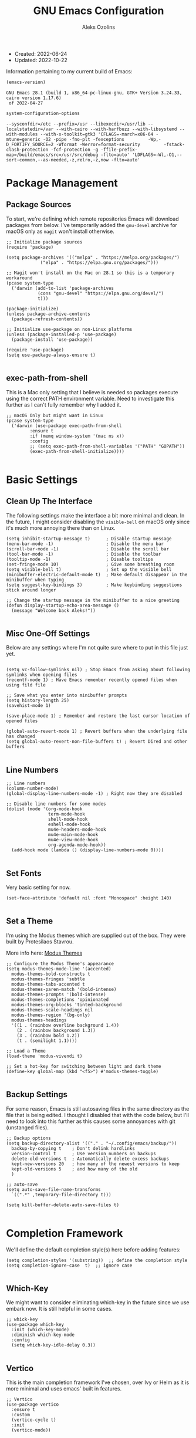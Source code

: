 #+TITLE: GNU Emacs Configuration
#+AUTHOR: Aleks Ozolins
#+EMAIL: aleks@aleksozolins.com
#+OPTIONS: toc:2
#+STARTUP: show2levels
#+PROPERTY: header-args:elisp :tangle init.el

+ Created: 2022-06-24
+ Updated: 2022-10-22

Information pertaining to my current build of Emacs:

#+begin_src emacs-lisp :tangle no :exports both
  (emacs-version)
#+end_src

#+RESULTS:
: GNU Emacs 28.1 (build 1, x86_64-pc-linux-gnu, GTK+ Version 3.24.33, cairo version 1.17.6)
:  of 2022-04-27

#+begin_src emacs-lisp :tangle no :exports both
  system-configuration-options
#+end_src

#+RESULTS:
: --sysconfdir=/etc --prefix=/usr --libexecdir=/usr/lib --localstatedir=/var --with-cairo --with-harfbuzz --with-libsystemd --with-modules --with-x-toolkit=gtk3 'CFLAGS=-march=x86-64 -mtune=generic -O2 -pipe -fno-plt -fexceptions         -Wp,-D_FORTIFY_SOURCE=2 -Wformat -Werror=format-security         -fstack-clash-protection -fcf-protection -g -ffile-prefix-map=/build/emacs/src=/usr/src/debug -flto=auto' 'LDFLAGS=-Wl,-O1,--sort-common,--as-needed,-z,relro,-z,now -flto=auto'

* Package Management
** Package Sources

To start, we're defining which remote repositories Emacs will download packages from below. I've temporarily added the =gnu-devel= archive for macOS only as =magit= won't install otherwise.

#+begin_src elisp
  ;; Initialize package sources
  (require 'package)

  (setq package-archives '(("melpa" . "https://melpa.org/packages/")
			   ("elpa" . "https://elpa.gnu.org/packages/")))

  ;; Magit won't install on the Mac on 28.1 so this is a temporary workaround
  (pcase system-type 
    ('darwin (add-to-list 'package-archives
			  (cons "gnu-devel" "https://elpa.gnu.org/devel/")
			  t)))

  (package-initialize)
  (unless package-archive-contents
    (package-refresh-contents))

  ;; Initialize use-package on non-Linux platforms
  (unless (package-installed-p 'use-package)
    (package-install 'use-package))

  (require 'use-package)
  (setq use-package-always-ensure t)

#+end_src

** exec-path-from-shell

This is a Mac only setting that I believe is needed so packages execute using the correct PATH environment variable. Need to investigate this further as I can't fully remember why I added it.

#+begin_src elisp
  ;; macOS Only but might want in Linux
  (pcase system-type
    ('darwin (use-package exec-path-from-shell
	       :ensure t
	       :if (memq window-system '(mac ns x))
	       :config
	       ;; (setq exec-path-from-shell-variables '("PATH" "GOPATH"))
	       (exec-path-from-shell-initialize))))
  
#+end_src

* Basic Settings
** Clean Up The Interface

The following settings make the interface a bit more minimal and clean. In the future, I might consider disabling the =visible-bell= on macOS only since it's much more annoying there than on Linux.

#+begin_src elisp
  (setq inhibit-startup-message t)      ; Disable startup message
  (menu-bar-mode -1)                    ; Disable the menu bar
  (scroll-bar-mode -1)                  ; Disable the scroll bar
  (tool-bar-mode -1)                    ; Disable the toolbar
  (tooltip-mode -1)                     ; Disable tooltips
  (set-fringe-mode 10)                  ; Give some breathing room
  (setq visible-bell t)                 ; Set up the visible bell
  (minibuffer-electric-default-mode t)  ; Make default disappear in the minibuffer when typing
  (setq suggest-key-bindings 3)         ; Make keybinding suggestions stick around longer

  ;; Change the startup message in the minibuffer to a nice greeting
  (defun display-startup-echo-area-message ()
    (message "Welcome back Aleks!"))

#+end_src

** Misc One-Off Settings

Below are any settings where I'm not quite sure where to put in this file just yet.

#+begin_src elisp

  (setq vc-follow-symlinks nil) ; Stop Emacs from asking about following symlinks when opening files
  (recentf-mode 1) ; Have Emacs remember recently opened files when using fild file

  ;; Save what you enter into minibuffer prompts
  (setq history-length 25)
  (savehist-mode 1)

  (save-place-mode 1) ; Remember and restore the last cursor location of opened files

  (global-auto-revert-mode 1) ; Revert buffers when the underlying file has changed
  (setq global-auto-revert-non-file-buffers t) ; Revert Dired and other buffers
  
#+end_src

** Line Numbers
#+begin_src elisp
  ;; Line numbers
  (column-number-mode)
  (global-display-line-numbers-mode -1) ; Right now they are disabled

  ;; Disable line numbers for some modes
  (dolist (mode '(org-mode-hook
                  term-mode-hook
                  shell-mode-hook
                  eshell-mode-hook
                  mu4e-headers-mode-hook
                  mu4e-main-mode-hook
                  mu4e-view-mode-hook
                  org-agenda-mode-hook))
    (add-hook mode (lambda () (display-line-numbers-mode 0))))
  
#+end_src

** Set Fonts

Very basic setting for now.

#+begin_src elisp
  (set-face-attribute 'default nil :font "Monospace" :height 140)

#+end_src

** Set a Theme

I'm using the Modus themes which are supplied out of the box. They were built by Protesilaos Stavrou.

More info here: [[https://protesilaos.com/e7629734301macs/modus-themes][Modus Themes]]

#+begin_src elisp
  ;; Configure the Modus Theme's appearance
  (setq modus-themes-mode-line '(accented)
	modus-themes-bold-constructs t
	modus-themes-fringes 'subtle
	modus-themes-tabs-accented t
	modus-themes-paren-match '(bold-intense)
	modus-themes-prompts '(bold-intense)
	modus-themes-completions 'opinionated
	modus-themes-org-blocks 'tinted-background
	modus-themes-scale-headings nil
	modus-themes-region '(bg-only)
	modus-themes-headings
	'((1 . (rainbow overline background 1.4))
	  (2 . (rainbow background 1.3))
	  (3 . (rainbow bold 1.2))
	  (t . (semilight 1.1))))

  ;; Load a Theme
  (load-theme 'modus-vivendi t)

  ;; Set a hot-key for switching between light and dark theme
  (define-key global-map (kbd "<f5>") #'modus-themes-toggle)

#+end_src

** Backup Settings

For some reason, Emacs is still autosaving files in the same directory as the file that is being edited. I thought I disabled that with the code below, but I'll need to look into this further as this causes some annoyances with git (unstanged files).

#+begin_src elisp
  ;; Backup options
  (setq backup-directory-alist '(("." . "~/.config/emacs/backup/"))
	backup-by-copying t    ; Don't delink hardlinks
	version-control t      ; Use version numbers on backups
	delete-old-versions t  ; Automatically delete excess backups
	kept-new-versions 20   ; how many of the newest versions to keep
	kept-old-versions 5    ; and how many of the old
	)

  ;; auto-save
  (setq auto-save-file-name-transforms
	`((".*" ,temporary-file-directory t)))

  (setq kill-buffer-delete-auto-save-files t)
  
#+end_src

* Completion Framework

We'll define the default completion style(s) here before adding features:

#+begin_src elisp
  (setq completion-styles '(substring))  ;; define the completion style
  (setq completion-ignore-case  t)  ;; ignore case
  
#+end_src

** Which-Key

We might want to consider eliminating which-key in the future since we use embark now. It is still helpful in some cases.

#+begin_src elisp
  ;; whick-key
  (use-package which-key
    :init (which-key-mode)
    :diminish which-key-mode
    :config
    (setq which-key-idle-delay 0.3))
  
#+end_src

** Vertico

This is the main completion framework I've chosen, over Ivy or Helm as it is more minimal and uses emacs' built in features.

#+begin_src elisp
  ;; Vertico
  (use-package vertico
    :ensure t
    :custom
    (vertico-cycle t)
    :init
    (vertico-mode))
  
#+end_src

** Marginalia

Marginalia provides extra information in each completion buffer to the right of selection when using Vertico.

#+begin_src elisp
  (use-package marginalia
    :after vertico
    :ensure t
    :custom
    (marginalia-annotators '(marginalia-annotators-heavy marginalia-annotators-light nil))
    :init
    (marginalia-mode))
  
#+end_src

** Embark

Embark is invoked by using =C-.= and allows common operations to be performed to selections from within the completion buffer. For instance, you can delete or rename files without ever opening a =dired= buffer.

#+begin_src elisp
  (use-package embark
    :ensure t
    :bind
    (("C-." . embark-act)
     ("M-." . embark-dwim)
     ("C-h B" . embark-bindings))
    :init
    (setq prefix-help-command #'embark-prefix-help-command))
  
#+end_src

* Dired
** Sort Directories First

This only sort of works because it doesn't yet work with symlinks. I'll need to find a better solution! I believe the System Crafters videos on dired might have something better to offer but I'll need to review them.

#+begin_src elisp
  ;; Sort directories first in dired
  (defun mydired-sort ()
    "Sort dired listings with directories first."
    (save-excursion
      (let (buffer-read-only)
	(forward-line 2) ;; beyond dir. header 
	(sort-regexp-fields t "^.*$" "[ ]*." (point) (point-max)))
      (set-buffer-modified-p nil)))

  (defadvice dired-readin
      (after dired-after-updating-hook first () activate)
    "Sort dired listings with directories first before adding marks."
    (mydired-sort))

#+end_src

** Misc Settings
#+begin_src elisp
  ;; Allow command to visit directories and kill buffer in dired
  (put 'dired-find-alternate-file 'disabled nil)
  
#+end_src
* Bespoke Functions
** Run Shell Command After Save
This will allow you to specify a list of files and run a bespoke shell command after a save event.

#+begin_src elisp
  (defvar *afilename-cmd*
    '(("/home/aleksozolins/docs/org-roam/zapier_brags_and_contributions.org" . ". /home/aleksozolins/repos/aodotcom/zbp.sh")
      ("/Users/aleksozolins/docs/org-roam/zapier_brags_and_contributions.org" . ". /Users/aleksozolins/repos/aodotcom/zbp.sh")
      ("/home/aleksozolins/docs/org-roam/real_python_course_log.org" . ". /home/aleksozolins/repos/aodotcom/zbp.sh")
      ("/Users/aleksozolins/docs/org-roam/real_python_course_log.org" . ". /Users/aleksozolins/repos/aodotcom/zbp.sh")
      ("/home/aleksozolins/docs/org-roam/zapier_scc_competencies.org" . ". /home/aleksozolins/repos/aodotcom/zbp.sh")
      ("/Users/aleksozolins/docs/org-roam/zapier_scc_competencies.org" . ". /Users/aleksozolins/repos/aodotcom/zbp.sh"))
    "File association list with their respective command.")

  (defun my/cmd-after-saved-file ()
    "Execute a command after saved a specific file."
    (let* ((match (assoc (buffer-file-name) *afilename-cmd*)))
      (when match
	(shell-command (cdr match)))))

  (add-hook 'after-save-hook 'my/cmd-after-saved-file)

#+end_src

** Open Agenda and Roam Daily Node

Here's a function to open my org-agenda with the daily view for work (Zapier) and then open an org-roam daily note beside it.

#+begin_src elisp
  (defun zapier_day ()
    "Gets a work day started!"
    (interactive)
    (org-agenda nil "z")
    (split-window-right)
    (other-window 1)
    (org-roam-dailies-goto-today)
    (other-window 1)
    (org-agenda-redo-all)
    (other-window 1)
    (persp-rename "agenda")
    (save-buffer))
  
#+end_src

Here's a similar function for personal days.

#+begin_src elisp
  (defun home_day ()
    "Gets a personal day started!"
    (interactive)
    (org-agenda nil "h")
    (split-window-right)
    (other-window 1)
    (org-roam-dailies-goto-today)
    (other-window 1)
    (org-agenda-redo-all)
    (other-window 1)
    (persp-rename "agenda")
    (persp-switch "mail")
    (mu4e)
    (sleep-for 3)
    (persp-switch "agenda")
    (save-buffer))

#+end_src

* Misc Packages
** Rainbow Delimiters

The =rainbow-delimiters= package makes each new set of parenthesis a different color so it's easy to see when they match!

#+begin_src elisp
  (use-package rainbow-delimiters
    :hook (prog-mode . rainbow-delimiters-mode))
  
#+end_src

** Magit

Magit is the most common git interface for Emacs and doesn't require any additional configuration out of the box. It can be invoked by =C-x g=

#+begin_src elisp
  ;; Magit
  (use-package magit
    :ensure t)
  
#+end_src

** Ledger Mode

I'll be using this hopefully soon to manage finances.

#+begin_src elisp
  (use-package ledger-mode)
  
#+end_src

** Ripgrep (rg.el)

rg.el adds to Emacs' grep mode functionality with editing/etc.

#+begin_src elisp
  (use-package rg
  :config
  (rg-enable-default-bindings))
  
#+end_src

* Elfeed

RSS reader!

#+begin_src elisp
  ;; Put the elfeed DB on my Dropbox so the state syncs accross machines
  (setq elfeed-db-directory "~/Dropbox/apps/elfeed")

  ;; Install the package
  (use-package elfeed
    :ensure t)

  ;; Install another package to allow us to use an org file as the source for feeds
  (use-package elfeed-org
    :ensure t
    :config
    (elfeed-org)
    (setq rmh-elfeed-org-files (list "~/Dropbox/docs/org-roam/rss_feeds.org")))

#+end_src

* Perspective

Perspective.el allows multiple workspaces with compartmentalized buffers and windows. Almost like a window manager.

#+begin_src elisp
  (use-package perspective
    :ensure t
    :bind
    ("C-x k" . persp-kill-buffer*)
    ("C-x C-b" . persp-list-buffers)
    :custom
    (persp-mode-prefix-key (kbd "C-x x"))
    :init
    (setq persp-initial-frame-name "master")
    (persp-mode))

#+end_src

* Org Mode
** Settings
#+begin_src elisp
  ;; Org keybindings
  (global-set-key (kbd "C-c l") 'org-store-link)
  (global-set-key (kbd "C-c a") 'org-agenda)
  (global-set-key (kbd "C-c c") 'org-capture)

  ;; Define a function and then call a hook to enable some settings whenenver org-mode is loaded
  (defun org-mode-setup ()
    ;;(org-indent-mode)
    ;;(variable-pitch-mode 1)
    (visual-line-mode 1))

  (add-hook 'org-mode-hook 'org-mode-setup)

  ;; Start org mode folded
  (setq org-startup-folded nil)

  ;; Set org directory
  (setq org-directory "~/docs/org-roam")

  ;; Set org-agenda files
  (setq org-agenda-files (expand-file-name "~/docs/agenda.txt" org-directory))

  ;; org-agenda window settings
  (setq org-agenda-window-setup 'only-window) ; open the agenda full screen
  (setq org-agenda-restore-windows-after-quit t) ; restore the previous window arrangement after quitting

  ;; Include archived trees in the agenda view
  ;; Used to have this to nil. Now it's recommended to use "v" in the agenda view to include archived items.
  (setq org-agenda-skip-archived-trees t)

  ;; Allow refiling to other agenda files 1 level deep
  (setq org-refile-targets '((nil :maxlevel . 1)
			     (org-agenda-files :maxlevel . 1)))

  ;; Save Org buffers after refiling!
  (advice-add 'org-refile :after 'org-save-all-org-buffers)

  ;; Logging
  (setq org-log-done 'time)
  (setq org-log-into-drawer t)
  (setq org-clock-into-drawer "CLOCKING")
  (setq org-log-note-clock-out nil)
  (setq org-log-redeadline 'time)
  (setq org-log-reschedule 'time)
  (setq org-read-date-prefer-future 'time)

  ;; Set todo sequence
  (setq org-todo-keywords
	'((sequence "TODO(t)" "NEXT(n)" "ONG(o)" "|" "DONE(d!)" "SKIP(k!)")))

  ;; Configure custom agenda views
  (setq org-agenda-custom-commands
	'(("D" "Week Dashboard"
	   ((agenda "" ((org-deadline-warning-days 7)))
	    (todo "ONG"
		  ((org-agenda-overriding-header "Ongoing Tasks")))
	    (todo "NEXT"
		  ((org-agenda-overriding-header "Next Tasks")))))

	  ("d" "Day Dashboard"
	   ((agenda "" ((org-deadline-warning-days 7)(org-agenda-span 1)))
	    (todo "ONG"
		  ((org-agenda-overriding-header "Ongoing Tasks")))
	    (todo "NEXT"
		  ((org-agenda-overriding-header "Next Tasks")))))

	  ("H" "Home Week Dashboard"
	   ((agenda "" ((org-agenda-tag-filter-preset '("-zapier"))(org-deadline-warning-days 7)))
	    (todo "NEXT"
		  ((org-agenda-tag-filter-preset '("-zapier"))(org-agenda-overriding-header "Next Tasks")))))

	  ("h" "Home Day Dashboard"
	   ((agenda "" ((org-agenda-tag-filter-preset '("-zapier"))(org-deadline-warning-days 7)(org-agenda-span 1)))
	    (todo "NEXT"
		  ((org-agenda-tag-filter-preset '("-zapier"))(org-agenda-overriding-header "Next Tasks")))))

	  ("Z" "Zapier Week Dashboard"
	   ((agenda "" ((org-agenda-tag-filter-preset '("+zapier"))(org-deadline-warning-days 7)))
	    (todo "ONG"
		  ((org-agenda-tag-filter-preset '("+zapier"))(org-agenda-overriding-header "Ongoing Tasks")))
	    (todo "NEXT"
		  ((org-agenda-tag-filter-preset '("+zapier"))(org-agenda-overriding-header "Next Tasks")))))

	  ("z" "Zapier Day Dashboard"
	   ((agenda "" ((org-agenda-tag-filter-preset '("+zapier"))(org-deadline-warning-days 7)(org-agenda-span 1)))
	    (todo "ONG"
		  ((org-agenda-tag-filter-preset '("+zapier"))(org-agenda-overriding-header "Ongoing Tasks")))
	    (todo "NEXT"
		  ((org-agenda-tag-filter-preset '("+zapier"))(org-agenda-overriding-header "Next Tasks")))))))

  ;; Configure org tags (C-c C-q)
  (setq org-tag-alist
	'((:startgroup)
	  ; Put mutually exclusive tags here
	  (:endgroup)
	  ("home" . ?h)
	  ("tech" . ?t)
	  ("financial" . ?f)
	  ("zapier" . ?z)
	  ("gigs" . ?g)
	  ("ozostudio" . ?o)
	  ("parents" . ?p)
	  ("check out" . ?c)
	  ("shopping" . ?s)
	  ("connections" . ?C)
	  ("someday" . ?S)
	  ("emacs" . ?e)
	  ("recurring" . ?r)))

#+end_src

** Modules

Additional modules are included with the =org-mode= package but need to be loaded explicitly for use. Below, we're enabling th =org-habit= module to allow habit tracking in the agenda view.

#+begin_src elisp
  ;; Add some modules
  (with-eval-after-load 'org
    (add-to-list 'org-modules 'org-habit t))
  
#+end_src
** Org Contacts

Simple contact management for org. Contacts can be captured via a template by using =C-c c=, =c=

#+begin_src elisp
  ;; Org Contacts
  (use-package org-contacts
    :ensure t
    :after org
    :custom (org-contacts-files '("~/docs/org-roam/contacts.org")))
  
#+end_src

** Org Capture

=org-capture= allows quick capture using templates into your existing org files. So far, we have templates in place for contacts, tasks, next tasks, entries to check out (like links or articles), and a metrics capture that can currently quickly take my weight and add it to a table.

#+begin_src elisp
  ;; Org capture
  (use-package org-capture
    :ensure nil
    :after org)

  (defvar my/org-contacts-template "* %(org-contacts-template-name)
      :PROPERTIES:
      :ADDRESS: %^{9 Birch Lane, Verona, NJ 07044}
      :EMAIL: %(org-contacts-template-email)
      :MOBILE: tel:%^{973.464.5242}
      :NOTE: %^{NOTE}
      :END:" "Template for org-contacts.")

  (setq org-capture-templates
	`(("c" "Contact" entry (file+headline "~/docs/org-roam/contacts.org" "Misc"),
	   my/org-contacts-template :empty-lines 1)

	  ("t" "Tasks")
	  ("tt" "Task" entry (file+olp "~/docs/org-roam/todos.org" "Inbox")
	   "* TODO %?\n:PROPERTIES:\n:CAPTURED: %U\n:END:\n%i" :empty-lines 1)

	  ("tn" "Next Task" entry (file+olp "~/docs/org-roam/todos.org" "Inbox")
	   "* NEXT %?\n:PROPERTIES:\n:CAPTURED: %U\n:END:\n%i" :empty-lines 1)

	  ("tc" "Check Out" entry (file+headline "~/docs/org-roam/todos.org" "Check Out")
	   "* TODO Check out %?\n:PROPERTIES:\n:CAPTURED: %U\n:END:\n%i" :empty-lines 1)

	  ("m" "Metrics")
	  ("mw" "Weight" table-line (file "~/docs/org-roam/weight.org")
	   "| %U | %^{Weight} | %^{Note} |" :kill-buffer t)

	  ("o" "Mouthpiece")
	  ("o1" "One-Piece" table-line (file "~/docs/org-roam/my_mouthpieces.org")
	   "| %^{Make} | one-piece | %^{Model} | %^{Finish||silver plated|gold plated|brass|nickel|stainless|bronze|plastic} | | %^{Notes} | |" :kill-buffer t)

	  ("o2" "Two-Piece" table-line (file "~/docs/org-roam/my_mouthpieces.org")
	   "| %^{Make} | two-piece | %^{Model} | %^{Finish||silver plated|gold plated|brass|nickel|stainless|bronze|plastic} | %^{Threads||standard|metric|other} | %^{Notes} | |" :kill-buffer t)

	  ("or" "Rim" table-line (file "~/docs/org-roam/my_mouthpieces.org")
	   "| %^{Make} | rim | %^{Model} | %^{Finish||silver plated|gold plated|brass|nickel|stainless|bronze|plastic} | %^{Threads||standard|metric|other} | %^{Notes} | |" :kill-buffer t)

	  ("oc" "Cup" table-line (file "~/docs/org-roam/my_mouthpieces.org")
	   "| %^{Make} | cup | %^{Model} | %^{Finish||silver plated|gold plated|brass|nickel|stainless|bronze|plastic} | %^{Threads||standard|metric|other} | %^{Notes} | |" :kill-buffer t)

	  ("z" "Zapier")
	  ("zb" "Brag" table-line (file "~/docs/org-roam/zapier_brags_and_contributions.org")
	   "| %^u | %^{Size||small|medium|large} | %^{Type||Loki issue|Loki FR|Rover note|brag|support points|ticket|other} | [[%^{Link}][link]] | %^{Note} |")

	  ("r" "Real Python Course Completion" table-line (file "~/docs/org-roam/real_python_course_log.org")
	   "| %^u | %^{Course Name} | [[%^{Certificate Link}][link]] |")))
  
  ;; Default org capture file
  (setq org-default-notes-file (concat org-directory "~/docs/inbox.txt"))

#+end_src

** Org Babel

Org Babel allows org files to "tangle" source blocks into external files. It's what makes this configuration possible in this form. The text and source blocks are all contained in a single org file and each source block is tangled into emacs' config file, =init.el=. Luckily, GitHub can render org files completely, so this file acts as both the documentation, /and/ the source code for my Emacs config.

*** Keybindings

- =C-c C-c= Evaluate source block
- =C-c C-v t= org-babel-tangle

*** Settings
#+begin_src elisp
  ;;Enable certain languages
  (org-babel-do-load-languages
   'org-babel-load-languages
   '((emacs-lisp . t)
     (python . t)))

  ;; Skip confirming when evaluating source blocks
  (setq org-confirm-babel-evaluate nil)
  
#+end_src

*** Structure Templates
#+begin_src elisp
  ;; This is needed as of Org 9.2
  (require 'org-tempo)

  (add-to-list 'org-structure-template-alist '("sh" . "src shell"))
  (add-to-list 'org-structure-template-alist '("el" . "src elisp"))
  (add-to-list 'org-structure-template-alist '("py" . "src python"))
  (add-to-list 'org-structure-template-alist '("pyo" . "src python :results output"))

#+end_src

** Org Roam

Org Roam is the package that allows us to use an SQLite database to manage our org files to form a "second brain"

*** Keybindings

- ~C-c n f~ - Find an existing node **or** make a new node
- ~C-c n i~ - Insert a link to an existing node or make a new node
- ~C-c n I~ - Insert a link to an existing node or make a new node without opening a new buffer
- ~C-c n l~ - Open the Roam bugger to show backlinks
- ~C-M-i~ - Completion at point for inserting a partially typed link
- ~C-c n d n~ - Create a daily node for today
- ~C-c n d T~ - Create a daily node for tomorrow
- ~C-c n d t~ - Goto a daily node for tomorrow
- ~C-c n d Y~ - Create a daily node for yesterday
- ~C-c n d y~ - Goto a daily node for yesterday
- ~C-c n d v~ - Create a daily node for a specific date
- ~C-c n d c~ - Goto a daily node for a specific date
- ~C-c n d f~ - Goto the next existing daily node (forward)
- ~C-c n d b~ - Goto the last existing daily node (back)

*** Other functions

- ~org-roam-alias-add~ Add aliases to the properties of the current node (say for duplicate names)
- ~org-id-get-create~ Creates a node within an existing node from a **top level heading** only

*** Main Config

#+begin_src elisp
  (use-package org-roam
    :ensure t
    :custom
    (org-roam-directory "~/docs/org-roam")
    (org-roam-completion-everywhere t)
    (org-roam-capture-templates
     '(("d" "default" plain
	"%?"
	:target (file+head "${slug}.org" "#+title: ${title}\n#+date: %U\n")
	:unnarrowed t)
       ("p" "project" plain
	"%?"
	:target (file+head "${slug}.org" "#+title: ${title}\n#+date: %U\n#+category: ${title}\n#+filetags: project\n")
	:unnarrowed t)))
    (org-roam-dailies-capture-templates
     '(("d" "default" entry "* %<%I:%M %p>: %?"
	:target (file+head "%<%Y-%m-%d>.org" "#+title: %<%Y-%m-%d>\n"))))
    :bind (("C-c n l" . org-roam-buffer-toggle)
	   ("C-c n f" . org-roam-node-find)
	   ("C-c n i" . org-roam-node-insert)
	   ("C-c n I" . org-roam-node-insert-immediate)
	   :map org-mode-map
	   ("C-M-i"    . completion-at-point)
	   :map org-roam-dailies-map
	   ("Y" . org-roam-dailies-capture-yesterday)
	   ("T" . org-roam-dailies-capture-tomorrow))
    :bind-keymap
    ("C-c n d" . org-roam-dailies-map)
    :config
    (require 'org-roam-dailies) ;; Ensure the keymap is available
    (org-roam-db-autosync-mode))

#+end_src

*** Insert a Node Without Opening Buffer

#+begin_src elisp
  (defun org-roam-node-insert-immediate (arg &rest args)
    (interactive "P")
    (let ((args (cons arg args))
	  (org-roam-capture-templates (list (append (car org-roam-capture-templates)
						    '(:immediate-finish t)))))
      (apply #'org-roam-node-insert args)))

#+end_src

* Mu4e

Email is managed via =mu4e= in plain text when possible, altough it's always quick to send any existing message over to a browser using =A v= for a full html render.

** Init

Several settings below need to differ for Linux and macOS systems, so I've used the =pcase= function with the =system-type= variable, so different code is evaluated for each OS.

#+begin_src elisp
  ;; Install the package
  (pcase system-type
    ('gnu/linux (use-package mu4e
                  :ensure nil))
    ('darwin (use-package mu4e
               :ensure nil
               :load-path "/opt/homebrew/share/emacs/site-lisp/mu/mu4e/"))) ;; macOS Only

  ;; Because we installed mu with homebrew (macOS Only)
  (pcase system-type
    ('darwin (setq mu4e-mu-binary (executable-find "/opt/homebrew/bin/mu"))))

  ;; GPG binary (macOS Only)
  (pcase system-type
    ('darwin (require 'epa-file)
             (setq epg-gpg-program "/opt/homebrew/bin/gpg")
             (epa-file-enable)))
  
#+end_src

** Settings

Settings of note:

- I prefer no threading by default as email threading tends to confuse me.
- A different downloads directly for Linux and macOS since macOS is damn stubborn about using their built in =Downloads= dir.
- A different command to check mail periodically  for Linux and macOS since mbsync installed with =homebrew= doesn't seem to be part of =PATH=.
- Various settings to both view and compose mail in plain text only. I might add the ability later to compose in org and then render to html at send.

#+begin_src elisp
  ;; set the default mail user agent
  (setq mail-user-agent 'mu4e-user-agent)

  ;; This is set to 't' to avoid mail syncing issues when using mbsync
  (setq mu4e-change-filenames-when-moving t)

  ;; Prevent space bar from moving to next message
  (setq mu4e-view-scroll-to-next nil)

  ;; Display more messages in each mailbox if possible
  (setq mu4e-headers-results-limit 5000)

  ;; Disable auto-save-mode when composing email to eliminate extra drafts
  (add-hook 'mu4e-compose-mode-hook #'(lambda () (auto-save-mode -1)))

  ;; Don't autocomplete email addresses using mu's built in autocompletion (we'll use org-contacts for this)
  (setq mu4e-compose-complete-addresses nil)

  ;; Always show the plaintext version of emails over the HTML version
  ;; (setq mu4e-view-html-plaintext-ratio-heuristic most-positive-fixnum)

  ;; Prefer the plain text version of emails
  (with-eval-after-load "mm-decode"
    (add-to-list 'mm-discouraged-alternatives "text/html")
    (add-to-list 'mm-discouraged-alternatives "text/richtext"))

  ;; Inhibit images from loading
  (setq gnus-inhibit-images t)

  ;; Turn off threading by default
  (setq mu4e-headers-show-threads nil)

  ;; Set the download directory for attachments
  (pcase system-type
    ('gnu/linux (setq mu4e-attachment-dir  "~/dls")) ;; Linux
    ('darwin (setq mu4e-attachment-dir  "~/Downloads"))) ;; macOS

  ;; Refresh mail using isync every 10 minutes
  (setq mu4e-update-interval (* 1 60))
  (pcase system-type
    ('gnu/linux (setq mu4e-get-mail-command "mbsync -a -c ~/.config/mbsyncrc")) ;; Linux
    ('darwin (setq mu4e-get-mail-command "/opt/homebrew/bin/mbsync -a -c ~/.config/mbsyncrc"))) ;; macOS
  (setq mu4e-maildir "~/.local/share/mail")
  (setq mu4e-context-policy 'pick-first)

  ;; Configure how to send mails
  ;; Note: .authinfo.gpg is used by default for authentication.
  ;; You can customize the variable auth-sources
  (setq message-send-mail-function 'smtpmail-send-it)

  ;; Make sure plain text emails flow correctly for recipients
  (setq mu4e-compose-format-flowed t)

  ;; Turn off use-hard-newlines - this helps the flow in certain clients aka Gmail
  (add-hook 'mu4e-compose-mode-hook (lambda () (use-hard-newlines -1)))

  ;; Compose a signature
  (setq mu4e-compose-signature "Aleks Ozolins\nm:973.464.5242\naleks@aleksozolins.com\nhttps://www.aleksozolins.com")

  ;; Do not include related messages
  (setq mu4e-headers-include-related nil)

  ;; Use org-contacts
  (setq mu4e-org-contacts-file  "~/docs/org-roam/contacts.org")
  ;; BELOW DISABLED AS I THINK IT'S BETTER TO JUST USE ORG CAPTURE FOR REFILING
  ;;(add-to-list 'mu4e-headers-actions
  ;;  '("org-contact-add" . mu4e-action-add-org-contact) t)
  ;;(add-to-list 'mu4e-view-actions
  ;;  '("org-contact-add" . mu4e-action-add-org-contact) t)

  (setq mu4e-maildir-shortcuts
	'(("/aleksozolins/INBOX"                . ?i)
	  ("/aleksozolins/Sent Messages"        . ?s)
	  ("/aleksozolins/Drafts"               . ?d)
	  ("/aleksozolins/Archive"              . ?a)
	  ("/aleksozolins/Trash"                . ?t)))

#+end_src

** Contexts

Two contexts here:

- My main email address: aleks@aleksozolins.com
- A deprecated email address that is no longer used: aleksozolins@me.com

Note that the @me context is used for reference only.

#+begin_src elisp
  (setq mu4e-contexts
	(list
	 ;; aleksozolins account
	 (make-mu4e-context
	  :name "aleksozolins"
	  :match-func
	  (lambda (msg)
	    (when msg
	      (string-prefix-p "/aleksozolins" (mu4e-message-field msg :maildir))))
	  :vars '((user-mail-address     . "aleks@aleksozolins.com")
		  (user-full-name        . "Aleks Ozolins")
		  (smtpmail-smtp-server  . "smtp.powweb.com")
		  (smtpmail-smtp-service . 465)
		  (smtpmail-stream-type  . ssl)
		  (mu4e-drafts-folder    . "/aleksozolins/Drafts")
		  (mu4e-sent-folder      . "/aleksozolins/Sent Messages")
		  (mu4e-refile-folder    . "/aleksozolins/Archive")
		  (mu4e-trash-folder     . "/aleksozolins/Trash")))
	 ;; icloud account
	 (make-mu4e-context
	  :name "icloud"
	  :match-func
	  (lambda (msg)
	    (when msg
	      (string-prefix-p "/icloud" (mu4e-message-field msg :maildir))))
	  :vars '((user-mail-address     . "aleksozolins@me.com")
		  (user-full-name        . "Aleks Ozolins")
		  (smtpmail-smtp-server  . "smtp.mail.me.com")
		  (smtpmail-smtp-service . 587)
		  (smtpmail-stream-type  . starttls)
		  (mu4e-drafts-folder    . "/icloud/Drafts")
		  (mu4e-sent-folder      . "/icloud/Sent Messages")
		  (mu4e-refile-folder    . "/icloud/Archive")
		  (mu4e-trash-folder     . "/icloud/Deleted Messages")))))

  ;; Set the compose context policy
  (setq mu4e-compose-context-policy 'pick-first)

#+end_src

** Dired Integration

The code below adds a keybinding (=C-c RET C-a=) so I can attach files to emails from directly within a =dired= buffer.

#+begin_src elisp
  ;; Allow attaching files from within dired with C-c RET C-a
  (require 'gnus-dired)

  ;; make the `gnus-dired-mail-buffers' function also work on
  ;; message-mode derived modes, such as mu4e-compose-mode
  (defun gnus-dired-mail-buffers ()
    "Return a list of active message buffers."
    (let (buffers)
      (save-current-buffer
        (dolist (buffer (buffer-list t))
          (set-buffer buffer)
          (when (and (derived-mode-p 'message-mode)
                     (null message-sent-message-via))
            (push (buffer-name buffer) buffers))))
      (nreverse buffers)))

  (setq gnus-dired-mail-mode 'mu4e-user-agent)
  (add-hook 'dired-mode-hook 'turn-on-gnus-dired-mode)
  
#+end_src

** Run mu4e

Finally, let's run mu4e to make sure it starts and checks mail periodically.

#+begin_src elisp
  ;; Run mu4e in the background to sync mail periodically
  (mu4e t)
  
#+end_src

* Development
** Python

Here we'll install and invoke ELPY, the Emacs Integrated Python Environment.

#+begin_src elisp
  (use-package elpy
    :ensure t
    :init
    (elpy-enable))

#+end_src

On Mac, an error message needs to be supressed when running the python shell. More info here [[https://github.com/brittAnderson/psych363Practice/issues/124]]

#+begin_src elisp
  (setq python-shell-completion-native-disabled-interpreters '("python3"))
  
#+end_src

Let's make sure the shell, ELPY, and org-babel are all defaulting to Python 3.

#+begin_src elisp
  (setq python-shell-interpreter "python3")
  (setq elpy-rpc-python-command "python3")
  (setq org-babel-python-command "python3")

#+end_src

* Custom Set Variables

Move customization variables to a separate file and load it

#+begin_src elisp
  (setq custom-file (locate-user-emacs-file "custom-vars.el"))
  (load custom-file 'noerror 'nomessage)

#+end_src
